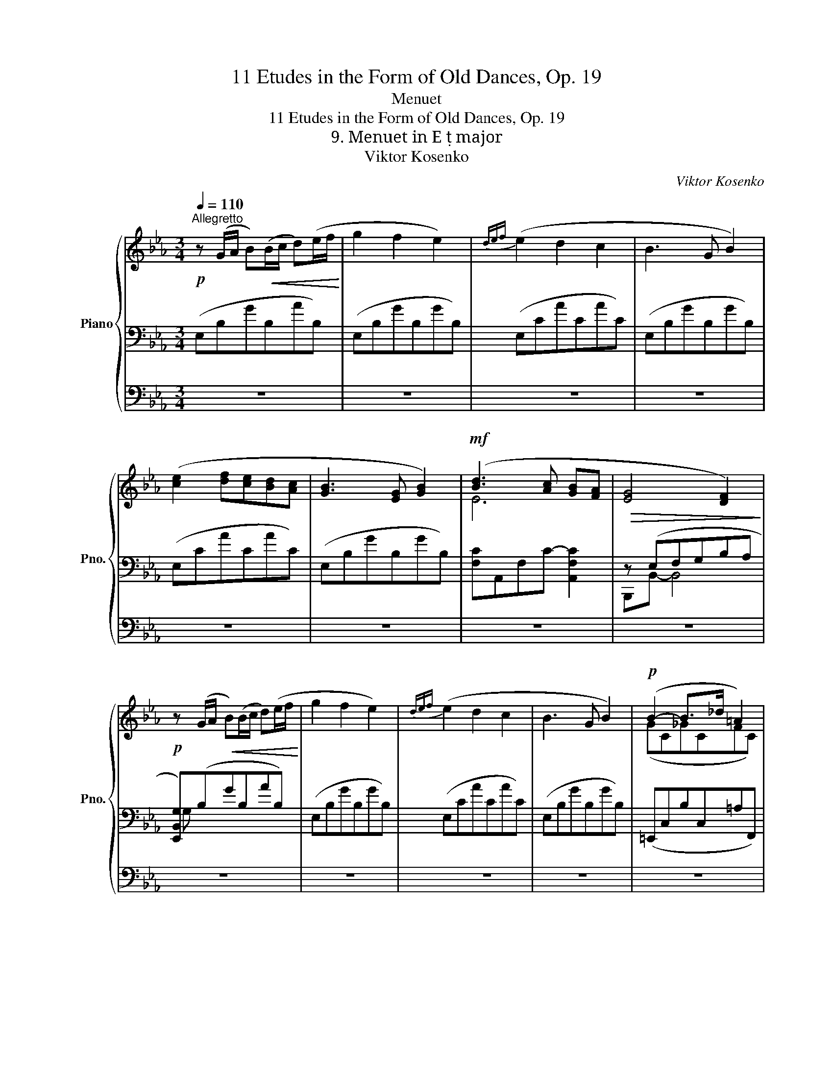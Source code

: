 X:1
T:11 Etudes in the Form of Old Dances, Op. 19
T:Menuet
T:11 Etudes in the Form of Old Dances, Op. 19
T:9. Menuet in E  major
T:Viktor Kosenko
C:Viktor Kosenko
%%score { ( 1 4 ) | ( 2 5 ) | 3 }
L:1/8
Q:1/4=110
M:3/4
K:Eb
V:1 treble nm="Piano" snm="Pno."
V:4 treble 
V:2 bass 
V:5 bass 
V:3 bass 
V:1
"^Allegretto"!p! z (G/A/ B)!<(!(B/c/ d)(e/f/!<)! | g2 f2 e2) |{def} (e2 d2 c2 | B3 G B2) | %4
 ([ce]2 [df][ce][Bd][Ac] | [GB]3 [EG] [GB]2) |!mf! ([Bd]3 [Ac] [GB][FA] |!>(! [EG]4 [DF]2)!>)! | %8
!p! z (G/A/!<(! B)(B/c/ d)(e/f/!<)! | g2 f2 e2) |{def} (e2 d2 c2 | B3 G B2) |!p! (B2- B>_d =A2) | %13
 (!courtesy!_A2- A>_c G2) |"_dim." .F2 .F2 (E/D/C/D/) | ([G,E]2 [ee']) z/!<(! B/ B>B!<)! | %16
!mf! ([Ff]2 [Ee]2 [Dd]2) | ([FAf]3 [E_Ge] [DFd]2) | ([fa]2 [e_g]2 [df]2) | ([Afa]3 [_G_g] [Fdf]2) | %20
 z (B/_c/ _d)(d/e/ f)(_g/a/ | b4) e2- | e(=d/e/ f)(e/f/ !courtesy!=g)(f/g/ | a4) _d2- | %24
 d(!courtesy!=c/_d/ e)(d/e/ _f)(e/=e/ |!<(! !courtesy!=f4 B2)!<)! |!<(! (f'4 b2)!<)! | %27
!8va(! ([f'b'f'']2!8va)! !tenuto![Bb]2 !tenuto![Bb]2) | !tenuto![Bb]6 | %29
!p! z (B,/C/ D)(D/E/ F)F/_G/ | B6 |!mf!!>(! ([ABf]4 [DAd]2)!>)! |!p! ([EGe]4 b2) | g2 f2 e2 | %34
{def} e2 d2 c2 | B2- B [eg] b2 | ([Bgb]2 [Afa][G=eg] [Afa]2) | ([Afa]2 [Geg][Fdf]"_dim." [Geg]2) | %38
 [Fcf]2 [Fcf]2 ([EBe]/d/c/d/) |!p! ([EBe]2 [ee']2) G,2 |!p! C2 D2 E2 | F2!>(! E2 D2!>)! | %42
!<(! CD E2!<)! FG | A2!>(! G2 F2!>)! |!<(! (E[DF][EG][F=A][D=B][Ec])!<)! | %45
 z/ (c/D/E/ F/G/B/A/) z/ (B/C/D/ | E/F/A/G/) (A/=B,/C/_D/ E/=E/G/F/) | %47
 (=B,/C/F/=E/) _EDC!courtesy!=B, |!mf! C2!<(! D2 E2!<)! | F2 E2 D2 |!<(! CD E2 FG!<)! | A2 G2 F2 | %52
!<(! =EFGABc!<)! | z/ (f/=e/f/ e/f/e/f/) (F/c/=B/c/) | %54
 (=B,/[F=B]/A/G/) (B,/[EB]/G/F/) (B,/[DB]/F/E/-) |!p! [Ec]4 C2 |!pp! c2- c>_d' c'2 | %57
 c'2- c'>!8va(!_d'' c''2!8va)! |!<(! ([cc']4 [=A=a]2!<)! |!>(! [cc']6)!>)! | %60
!pp! [Bb]2- [Bb]>_c' b2 | b2- b>!8va(!_c'' b'2!8va)! |!<(! ([Bb]4 [!courtesy!=G!courtesy!=g]2!<)! | %63
!>(! [Bb]6)!>)! |!p! ([Bb]4 [Gg]2 |!<(! [Bb]6)!<)! | ([Aa]4 [Ff]2 | [Aa]6) | ([Aa]4 [Ff]2 | %69
!>(! [Aa]6)!>)! |!p! !trill(!T[Gg]6- | [Gg]6 | %72
"^Cadenza\nvivo"!pp! A/ G/^c/d/ e/ d/^f/g/ a/"_cresc." g/^c'/d'/ e'/ d'/^f'/g'/!8va(! a'/ g'/^c''/d''/ e''/ d''/^f''/g''/ a''/ g''/f''/d''/ e''/ d''/f''/g''/ a''/ g''/f''/d''/ e''/ d''/e''/g''/ a''/ g''/f''/d''/ | %73
 e''/ d''/^f''/g''/ a''/ g''/f''/d''/ e''/ d''/f''/g''/ a''/ g''/f''/d''/ a''/ g''/f''/d''/ a''/ g''/f''/d''/ a''/ g''/f''/d''/ a''/ g''/f''/d''/"_dim." e''/ d''/_d''/g'/ a'/ g'/^f'/d'/!8va)! e'/ d'/_d'/g/ | %74
 a/ g/!courtesy!^f/d/ e/ d/_d/G/!mf! (e/=d/_d/G/ e/=d/_d/G/ e/=d/_d/G/ e/=d/_d/G/ e/=d/_d/G/ e/=d/_d/!>(!G/ e/=d/_d/G/[Q:1/4=96]"^poco rit." =d/_d/c/F/ !courtesy!_d/c/=B/=E/)!>)! | %75
[Q:1/4=110]"^Tempo I"!p! (c2 d2 e2 |!>(! f2 e2 d2)!>)! | [Cc][Dd] e2 [Ff][Gg] | a2 g2 f2 | %79
!<(! ([Ece][Fdf][Geg][=Af=a][=Bg=b][c_ac'])!<)! | [_dac'_d']6 | %81
!<(! ([Fc!courtesy!=df][Geg][Afa][Bgb][cac'][d=bd'])!<)! | [e!courtesy!_bd'e']6 | %83
!<(! ([G_d=eg][Afa][Bgb][cac'][=db=d'][ec'=e'])!<)! |!f! !-(![ff']4 c'2 | c'4 [=E=e]2 | %86
 !-(![Ff]4 c2 |"_dim." c4 [=B,=B]2 | [CEc][K:bass]!<(! (C,D,E,!<)!!>(!F,=B,- | %89
 B,)!>)![K:treble]!<(!(CDE!<)!!>(!F=B- | B)!>)!!<(!(cdef=b!<)! |!>(! !tenuto![ec']6)!>)! | %92
[Q:1/4=96]"^[rit.]"!>(! (!tenuto![_DAc]6!>)! |!pp! x4) z2 | %94
[Q:1/4=110]"^Tempo I"!p! z!<(! (G/A/ B)(B/c/ d)(e/f/!<)! | g2 f2 e2) |{def} (e2 d2 c2 | B3 G B2) | %98
 ([ce]2 [df][ce] [Bd][Ac] | [GB]3 [EG] [GB]2) |!mf! ([Bd]3 [Ac] [GB][FA] |!>(! [EG]4 [DF]2)!>)! | %102
!p! z!<(! (G/A/ B)(B/c/ d)(e/f/!<)! | g2 f2 e2) |{def} (e2 d2 c2 | B3 G B2) |!p! (B2- B>_d =A2) | %107
 (!courtesy!_A2- A>_c G2) |"_dim." .!courtesy!=F2 .F2 (E/D/C/D/) | %109
 ([G,E]2 [ee']) z/!<(! B/ B>B!<)! |!mf! ([Ff]2 [Ee]2 [Dd]2) | ([FAf]3 [E_Ge] [DFd]2) | %112
 ([fa]2 [e_g]2 [df]2) | ([Afa]3 [_Ge_g] [Fdf]2) |!p! z (B/_c/ _d)(d/e/ f)(_g/a/ | b4 e2- | %116
 e)(=d/e/ f)(e/f/ !courtesy!=g)(f/g/ | a4 _d2- | d)(!courtesy!=c/_d/ e)(d/e/ _f)(e/=e/ | %119
!<(! !courtesy!=f4 B2)!<)! |!<(! (f'4 b2)!<)! | %121
!8va(! ([f'b'f'']2!8va)! !tenuto![Bb]2 !tenuto![Bb]2) | !tenuto![Bb]6 | %123
 z!p! (B,/C/ D)(D/E/ F)(F/_G/ | A4 F2) |!mf! ([ABf]4!>(! [DAd]2)!>)! |!p! ([EGe]4 b2) | g2 f2 e2 | %128
{def} e2 d2 c2 | B2- B [eg] b2 | ([Bgb]2 [Afa][G=eg] [Afa]2) | ([Afa]2 [Geg][Fdf] [Geg]2) | %132
"_dim." !tenuto![Fcf]2 !tenuto![Fcf]2 ([EBe]/d/c/d/) | ([EBe]2 [ee']2) B,2 |!p! E2 F2 G2 | %135
!>(! A2 G2 F2!>)! |!<(! (EF [B,F]2 AB)!<)! |!>(! c2 B2 A2!>)! | %138
!<(! ([EG][FA][GB][Ac][Bd][ce])!<)! |!>(! [Acef]6!>)! |!<(! ([DFB][Ac][Bd][ce][df][eg])!<)! | %141
!>(! [Aega]6!>)! |!mf! ([FAd][EGe][FAf][GBg][Aca][Bdb] | [cec'])([FAf][GBg][Aca][Bdb][cec'] | %144
 [dfd'])([GBg][Aca][Bdb][cec'][dfd'] |!f! [ege']2) !tenuto![egbe']2 !tenuto![egbe']2 | %146
 !tenuto![egbe']2 z2 z2 |] %147
V:2
 (E,B,GB,AB,) | (E,B,GB,GB,) | (E,CACAC) | (E,B,GB,GB,) | (E,CACAC) | (E,B,GB,GB,) | %6
 [F,C]A,,-F,-C- [A,,F,C]2 | z (E,F,G,B,A, | [E,,B,,G,])(B,GB,AB,) | (E,B,GB,GB,) | (E,CACAC) | %11
 (E,B,GB,GB,) | (=E,,C,B,C,=A,F,,) | (!courtesy!=D,,B,,A,B,,G,E,,) | .A,2 .A,2 G,/F,/E,/F,/ | %15
 (E,2 [E,,,E,,]) z z2 | [D,B,]2 [E,B,]2 [B,,F,B,]2 | [D,B,]3 [E,B,] [B,,F,B,]2 | %18
 [D,B,F]2 [E,B,E]2 [B,,F,D]2 | [D,B,F]3 [E,B,E] [B,,F,D]2 | x2 B,2 _C2 | x2 _D2 _F2 | x2 E2 _D2 | %23
 x2 _C2 __E2 | x2 _C2 __B,2 | (!courtesy!=D,,B,,A,B,, [E,,_G,]B,,) | ([A,,D,B,]F,FB, [_G,,E,]B,) | %27
 ([B,,,F,,D,]2 !tenuto!B,2 !tenuto!B,2) | !tenuto!B,6 | z2 z[I:staff -1] (B,/C/ D)(D/E/ | %30
 [FA]4 [DF]2) |[I:staff +1] ([A,B,F]4 [B,,F,A,]2) | z (B,GB, AB,) | (E,B,GB,GB,) | (E,CACAC) | %35
 x3 G B2 | (3(A,,F,C (3=B,CF (3cFC) | (3(B,,G,B, (3=A,B,E (3BEB,-) | %38
 ([B,EB]B,,) ([=A,E=A]B,,) ([_A,B,_A]B,,) | ([G,B,G]2 [E,,,E,,]2) z2 | (E,2 F,2 G,2 | %41
 A,2 G,2 F,2) | (E,F, G,2 A,B, | C2 B,2 A,2) | (G,/A,/G,/C,/ G,,/C,/G,,/C,,/ G,,/C,/G,) | %45
 [A,C]4 [G,B,C]2- | [G,B,C]2 (F,,_D,A,D,) | ([^F,,C,]A,) (G,[G,,E,]) (G,,G,,,) | (E,2 F,2 G,2 | %49
 A,2 G,2 F,2) | (E,F, G,2 A,B, | C2 B,2 A,2) | (G,A,B,CD=E) | %53
 z/ (A/G/A/ G/A/G/A/) (A,/!courtesy!_E/D/E/) | z/ (F,/A,/G,/) z/ (E,/G,/F,/) z/ (D,/F,/E,/) | %55
 [C,,G,,E,]4 z2 | (=E,,C,!courtesy!_B,B,=EC | B=EC!courtesy!_B,B,C,) | %58
 (!courtesy!_E,,/C,/_G,/=A,/B,/=B,/C/E/[K:treble]_G/=A/B/=B/ | c=A_GEC=A,) | %60
[K:bass] (D,,B,,_A,A,DB, | ADB,!courtesy!_A,A,B,,) | %62
 (_D,,/B,,/_F,/!courtesy!=G,/A,/=A,/B,/_D/[K:treble]_F/!courtesy!=G/!courtesy!_A/=A/ | %63
 B!courtesy!=G_F_DB,!courtesy!=G,) |[K:bass] (C,,G,,=E,E,CB,) | z (GC=B,_B,=E,) | (C,,F,,D,D,CF,) | %67
 z (FCB,=A,_A,) | (C,,F,,_D,D,A,F, | z F_D__B,A,F,) | (=B,,,G,,!courtesy!=D,F=DA,) | !fermata!G,6 | %72
 x2 x8 x8 x4 | x2 x8 x8 x4 | x4 G,,,-G,,-F,-=B,- F8- [G,,,G,,F,B,F]6 | (C,,,C,,G,,G,CC,) | %76
 (CA,) (CG,) (=B,[G,,F,]) | (E,[C,,G,,]CE,- E,)(C | F[A,C]) (C[C,B,]) (A,[F,,C,]) | %79
 (C,,,C,,G,,G,E,C) |[K:treble] [CFAc]6 | [A,C!courtesy!=DFA]4 [A,CDFA]2 | [CGBd]6 | %83
!<(! ([B,_D=EB]4 [A,CFA][G,CEG])!<)! |!f! [A,CFA][Ac][GB][FA] !-)!c2 | !-(!c4[K:bass] [A,C][G,B,] | %86
 x4 !-)!C2 |"_dim." !-(!C4 [_E,G,][D,F,] | [C,,G,,D,] z z2 (A,,2 | [C,,G,,]2) z2 (A,2 | %90
 [C,G,]2) z2 (A2 | !tenuto![CG]6) | !tenuto![F,C]6 | !fermata![=E,C]4 z2 | (E,B,GB,AB,) | %95
 (E,B,GB,GB,) | (E,CACAC) | (E,B,GB,GB,) | (E,CACAC) | (E,B,GB,GB,) | ([F,C]A,,-F,-C- [A,,F,C]2) | %101
 z (E,F,G,B,A, | ([E,,B,,G,])B,GB,AB,) | (E,B,GB,GB,) | (E,CACAC) | (E,B,GB,GB,) | %106
 (=E,,C,B,C,=A,F,,) | (!courtesy!=D,,B,,A,B,,G,E,,) | .A,2 .A,2 (G,/F,/E,/F,/) | %109
 (E,2 [E,,,E,,]) z z2 | [D,B,]2 [E,B,]2 [B,,F,B,]2 | [D,B,]3 [E,B,] [B,,F,B,]2 | %112
 [D,B,F]2 [E,B,E]2 [B,,F,D]2 | [D,B,F]3 [E,B,E] [B,,F,D]2 | x2 B,2 _C2 | x2 _D2 _F2 | x2 E2 _D2 | %117
 x2 _C2 __E2 | x2 _C2 __B,2 | (!courtesy!=D,,B,,A,B,, [E,,_G,]B,,) | ([A,,D,A,]F,FB, [_G,,E,]B,) | %121
 ([B,,,F,,D,]2 !tenuto!B,2 !tenuto!B,2) | !tenuto!B,6 | z2 z[I:staff -1] (B,/C/ D)(D/E/ | F4 D2) | %125
[I:staff +1] ([A,B,F]4 [B,,F,A,]2) | z (B,GB, AB,) | (E,B,GB,GB,) | (E,CACAC) | x3 G B2 | %130
 (3(A,,F,C (3=B,CF (3cFC) | (3(B,,G,B, (3=A,B,E (3BEB,) | %132
 ([B,EB]B,,) ([=A,E=A]B,,) ([_A,B,_A]B,,) | ([G,B,G]2 [E,,,E,,]2) z2 | G,2 A,2 B,2 | C2 B,2 A,2 | %136
 G, x3 B,2 | E2 D2 C2 | (E,,,E,,B,B,,EG,) | [A,CEF]6 | ([D,F,B,]B,,E,,E,,,E,,B,,) | [A,CEG]6 | %142
 ([F,A,D]B,,E,,E,,,E,,B,, | [F,A,E])(B,,F,A,EB | [A,DFB])(DA,B,,A,D) | %145
 [E,,,E,,](3(B,,/G,/B,/ E)(3(G,/B,/E/ B)[K:treble](3(B,/G/B/ | e2) z2 z2 |] %147
V:3
 z6 | z6 | z6 | z6 | z6 | z6 | z6 | z6 | z6 | z6 | z6 | z6 | z6 | z6 | z6 | z6 | z6 | z6 | z6 | %19
 z6 | z6 | z6 | z6 | z6 | z6 | z6 | z6 | z6 | z6 | z6 | z6 | z6 | z6 | z6 | z6 | z6 | z6 | z6 | %38
 z6 | z6 | z6 | z6 | z6 | z6 | z6 | z6 | z6 | z6 | z6 | z6 | z6 | z6 | z6 | z6 | z6 | z6 | z6 | %57
 z6 | z6 | z6 | z6 | z6 | z6 | z6 | z6 | z6 | z6 | z6 | z6 | z6 | z6 | z6 | z16 z4 z2 | z16 z4 z2 | %74
 z16 z4 z2 | z6 | z6 | z6 | z6 | z6 | z6 | z2 [C,,,C,,]4- | [C,,,C,,]6 | z2 [C,,,C,,]4- | %84
 [C,,,C,,]6- | [C,,,C,,]4 z2 | [C,,,C,,]6- | [C,,,C,,]4 z2 | z6 | z6 | z6 | z6 | z6 | z6 | z6 | %95
 z6 | z6 | z6 | z6 | z6 | z6 | z6 | z6 | z6 | z6 | z6 | z6 | z6 | z6 | z6 | z6 | z6 | z6 | z6 | %114
 z6 | z6 | z6 | z6 | z6 | z6 | z6 | z6 | z6 | z6 | z6 | z6 | z6 | z6 | z6 | z6 | z6 | z6 | z6 | %133
 z6 | z6 | z6 | z6 | z6 | z6 | z6 | z6 | z6 | z6 | z6 | z6 | z6 | z6 |] %147
V:4
 x6 | x6 | x6 | x6 | x6 | x6 | E6 | x6 | x6 | x6 | x6 | x6 | (GC_GCFC) | FB,_FB,EB, | %14
 [CE]2 [CE]2 A,2 | x6 | (A>B) (_G>B) (F>B) | z B2 B B2 | (A>B) (_G>B) (F>B) | z B2 B B2 | x6 | %21
 z (E/F/ !courtesy!=G)(G/A/ B)(_c/_d/) | (_d2 _c2 B2) | A(_D/E/ F)(F/_G/ A)(__B/_c/) | %24
 __B2 A2 _G2 | F(!courtesy!_B,/C/ D)(E/F/ _GA/G/) | f(B/c/ d)(e/f/ _ga/g/) |!8va(! x2!8va)! x4 | %28
 x6 | x6 | x6 | x6 | z (G/A/ B)(B/c/ d)(e/f/ | ge' fb' e!8va(!e'')!8va)! | %34
 (ee' da' c!8va(!e''!8va)! | Be' x2 g!8va(!e'')!8va)! | x6 | x6 | x6 | x6 | %40
 C!<(!{/^F}G D{/B}=B E{/B}c!<)! | F{/^c}d E{/=B}=c D{/_B}=B | x2 E{/=B}c x2 | %43
 A{/=e}f G{/d}_e F{/^c}d | x6 | x6 | x6 | x2 (E/G/D/G,/ C/E/=B,/F,/) | %48
 C/G/^F/G/ D/=B/_B/=B/ E/c/B/c/ | F/d/^c/d/ E/=c/=B/c/ D/B/_B/=B/ | C/G/D/=B/ E/c/B/c/ F/d/G/e/ | %51
 A/f/=e/f/ G/_e/d/e/ F/d/^c/d/ | (=E/c/F/d/ G/=e/A/f/ B/g/c/a/) | A4 F2 | =B,2 B,2 B,2 | C4 x2 | %56
 c/C/G/B/(5:4:5=B/c/_d/c/_d'/ c'/a/g/c/ | %57
 (c'/c/g/b/(5:4:5=b/c'/_d'/c'/!8va(!_d''/ c''/a'/g'/c'/)!8va)! | T_g6 | T_g6 | %60
 (B/B,/F/A/(5:4:5A/B/_c/B/_c'/ b/_g/f/B/) | %61
 (b/B/f/a/(5:4:5=a/b/_c'/b/!8va(!_c''/ b'/_g'/f'/b'/)!8va)! | Tf6 | Tf6 | Tc6 | Tc6 | Tc6 | Tc6 | %68
 T_d6 | T_d6 | T!courtesy!=d6- | !trill)!!fermata!d6 | x8!8va(! x14 | x20!8va)! x2 | x22 | %75
 c/!<(!C/!courtesy!_E/G/ d/D/G/=B/ e/E/G/c/!<)! | f/F/A/c/ e/E/G/c/ d/D/G/=B/ | %77
 C/G/D/G/ e/E/G/c/ F/c/G/c/ | a/A/c/f/ g/G/B/c/ f/F/A/c/ | x6 | z ([fa][_df][Ad][FA][Ad]) | x6 | %82
 z ([gb][eg][Be][GB][Be]) | x6 | ([ac'][ac'][gb][fa] [df][=eg]) | ([gb][fa][cf][Ac] [Ac][GB]) | %86
 (A[Ac][GB][FA] [DF][=EG]) | ([GB][FA][=EG][FA] [_EG][DF]) | x[K:bass] x3 (F,2 | %89
 E,)[K:treble] x3 (F2 | E2) z2 f2 | x6 | x6 | x6 | x6 | x6 | x6 | x6 | x6 | x6 | E6 | x6 | x6 | %103
 x6 | x6 | x6 | (GC_GCFC) | (FB,_FB,EB,) | [CE]2 [CE]2 A,2 | x6 | (A>B) (_G>B) (F>B) | z B2 B B2 | %112
 (A>B) (_G>B) (F>B) | z B2 B B2 | x6 | z (E/F/ !courtesy!=G)(G/A/ B)(_c/_d/) | (_d2 _c2 B2) | %117
 A(_D/E/ F)(F/_G/ A)(__B/_c/) | (__B2 A2 _G2) | F(!courtesy!_B,/C/ D)(E/F/ _GA/G/) | %120
 f(B/c/ d)(e/f/ _ga/g/) |!8va(! x2!8va)! x4 | x6 | x6 | B6 | x6 | z (G/A/ B)(B/c/ d)(e/f/ | %127
 ge' fe' e!8va(!e'')!8va)! | (ee' da' c!8va(!e''!8va)! | Be' x2 g!8va(!e'')!8va)! | x6 | x6 | x6 | %133
 x6 | (3E!<(!BB, (3FBB, (3GBB,!<)! | (3ABB, (3GBB, (3FBB, | E/B/F/B/ (3B,BB, F/e/G/e/ | %137
 (3AeE (3GeE (3FeE | B,6 | z ([ce][Ac][GB][FA][EG]) | x6 | z ([eg][ce][Bd][Ac][GB]) | x6 | x6 | %144
 x6 | x6 | x6 |] %147
V:5
 x6 | x6 | x6 | x6 | x6 | x6 | x6 | B,,,B,,- B,,4 | G, x5 | x6 | x6 | x6 | x6 | x6 | x4 B,,2 | x6 | %16
 x6 | x6 | x6 | x6 | (_G,,_D,B,D,_CD,) | (!courtesy!=G,,E,_DE,_FE,) | (A,,E,EE,_DE,) | %23
 (F,,_D,_CD,__ED,) | (_G,,_D,_CD,__B,D,) | x6 | x6 | x6 | x6 | x6 | x6 | x6 | [E,,B,,G,]4 z2 | x6 | %34
 x6 | (E,B,GB,GB,) | x6 | x6 | x6 | x6 | E,G,, F,C,, G,G,, | A,[C,,F,,] G,G,, F,A,, | %42
 x2 G,[C,,G,,] x2 | C[C,,F,,] B,[C,,G,,] A,[C,,A,,] | x6 | z F, F,2 z E, | E,2 F,,2 x2 | x6 | %48
 E,[C,,G,,] F,[C,,G,,] G,[C,,G,,] | A,[C,,F,,] G,[C,,G,,] F,[C,,A,,] | x2 G,[C,,G,,] x2 | %51
 C[C,,F,,] B,[C,,G,,] A,[C,,A,,] | C,6 | [F,C]4 A,2 | G,,6 | x6 | x6 | x6 | x4[K:treble] x2 | x6 | %60
[K:bass] x6 | x6 | x4[K:treble] x2 | x6 |[K:bass] x6 | x6 | x6 | x6 | x6 | x6 | x6 | x6 | x22 | %73
 x22 | x22 | x6 | x6 | x6 | x6 | x6 |[K:treble] z ([FA][_DF][A,D][F,A,][A,D]) | x6 | %82
 z ([GB][EG][B,E][G,B,][B,E]) | x6 | x4 [DF][=EG] | ([GB][FA][CF][A,C][K:bass] C,2) | %86
 z ([A,C][G,B,][F,A,] [D,F,][=E,G,]) | [G,B,][F,A,][=E,G,][F,A,] G,,2 | x6 | x6 | x6 | x6 | x6 | %93
 !fermata![C,,G,,]4 x2 | x6 | x6 | x6 | x6 | x6 | x6 | x6 | B,,,B,,- B,,4 | G, x5 | x6 | x6 | x6 | %106
 x6 | x6 | x4 B,,2 | x6 | x6 | x6 | x6 | x6 | (_G,,_D,B,D,_CD,) | (!courtesy!=G,,E,_DE,_FE,) | %116
 (A,,E,EE,_DE,) | (F,,_D,_CD,__ED,) | (_G,,_D,_CD,__B,D,) | x6 | x6 | x6 | x6 | x6 | x6 | x6 | %126
 [E,,B,,G,]4 z2 | x6 | x6 | (E,B,GB,GB,) | x6 | x6 | x6 | x6 | G,B,, A,E,, B,B,, | %135
 CE,, B,B,, A,B,, | G,B,,E,,B,,B,E, | EA, DE, CB,, | x6 | z ([CE][A,C][G,B,][F,A,][E,G,]) | x6 | %141
 z ([EG][CE][B,D][A,C][G,B,]) | x6 | x6 | x6 | x5[K:treble] x | x6 |] %147

